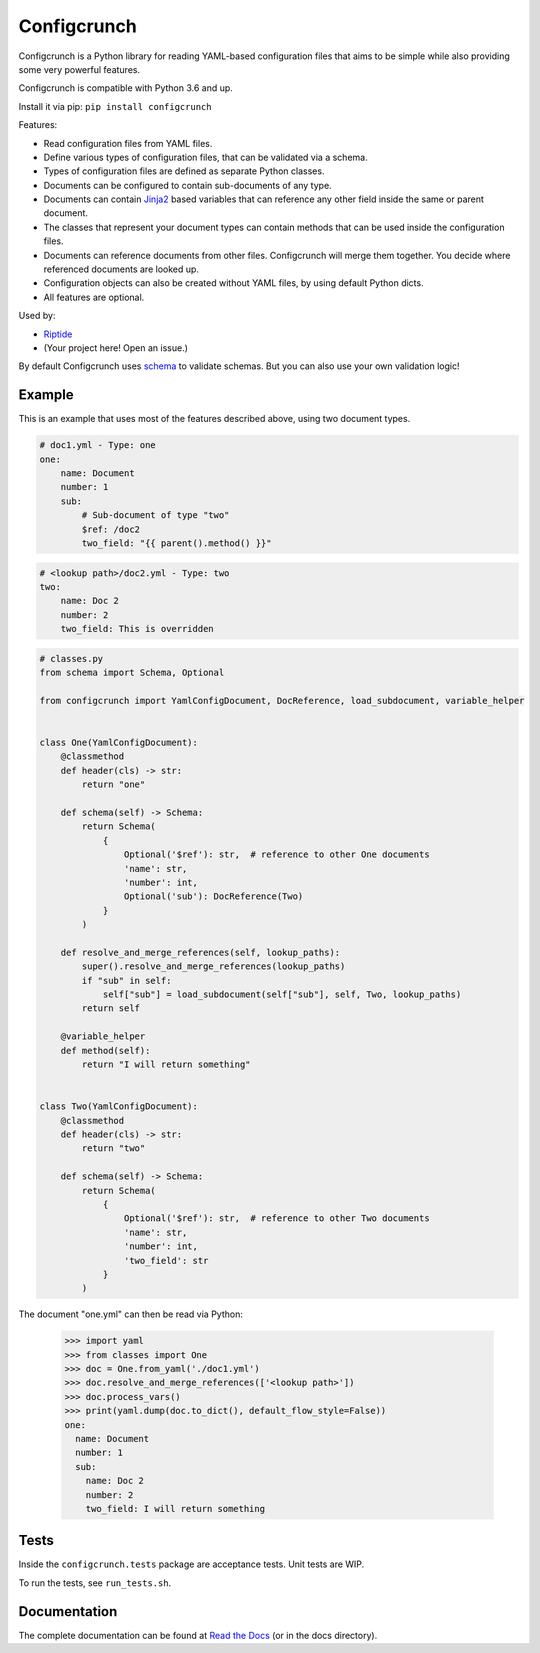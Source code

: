 Configcrunch
============

|build| |docs|

.. |build| image:: https://jenkins.riptide.parakoopa.de/buildStatus/icon?job=configcrunch%2Fmaster
    :target: https://jenkins.riptide.parakoopa.de/blue/organizations/jenkins/configcrunch/activity
    :alt: Build Status

.. |docs| image:: https://readthedocs.org/projects/configcrunch/badge/?version=latest
    :target: https://configcrunch.readthedocs.io/en/latest/?badge=latest
    :alt: Documentation Status

Configcrunch is a Python library for reading YAML-based configuration files that aims to be simple
while also providing some very powerful features.

Configcrunch is compatible with Python 3.6 and up.

Install it via pip: ``pip install configcrunch``

Features:

- Read configuration files from YAML files.
- Define various types of configuration files, that can be validated via a schema.
- Types of configuration files are defined as separate Python classes.
- Documents can be configured to contain sub-documents of any type.
- Documents can contain `Jinja2 <http://jinja.pocoo.org/docs/2.10/>`_ based variables that can
  reference any other field inside the same or parent document.
- The classes that represent your document types can contain methods that can be used
  inside the configuration files.
- Documents can reference documents from other files. Configcrunch will merge them together.
  You decide where referenced documents are looked up.
- Configuration objects can also be created without YAML files, by using default Python dicts.
- All features are optional.

Used by:

- `Riptide <https://github.com/Parakoopa/riptide-lib>`_
- (Your project here! Open an issue.)

By default Configcrunch uses `schema <https://pypi.org/project/schema/>`_ to validate schemas.
But you can also use your own validation logic!

Example
-------

This is an example that uses most of the features described above, using two document types.

.. code-block:: yaml

    # doc1.yml - Type: one
    one:
        name: Document
        number: 1
        sub:
            # Sub-document of type "two"
            $ref: /doc2
            two_field: "{{ parent().method() }}"


.. code-block:: yaml

    # <lookup path>/doc2.yml - Type: two
    two:
        name: Doc 2
        number: 2
        two_field: This is overridden


.. code-block:: python

    # classes.py
    from schema import Schema, Optional

    from configcrunch import YamlConfigDocument, DocReference, load_subdocument, variable_helper


    class One(YamlConfigDocument):
        @classmethod
        def header(cls) -> str:
            return "one"

        def schema(self) -> Schema:
            return Schema(
                {
                    Optional('$ref'): str,  # reference to other One documents
                    'name': str,
                    'number': int,
                    Optional('sub'): DocReference(Two)
                }
            )

        def resolve_and_merge_references(self, lookup_paths):
            super().resolve_and_merge_references(lookup_paths)
            if "sub" in self:
                self["sub"] = load_subdocument(self["sub"], self, Two, lookup_paths)
            return self

        @variable_helper
        def method(self):
            return "I will return something"


    class Two(YamlConfigDocument):
        @classmethod
        def header(cls) -> str:
            return "two"

        def schema(self) -> Schema:
            return Schema(
                {
                    Optional('$ref'): str,  # reference to other Two documents
                    'name': str,
                    'number': int,
                    'two_field': str
                }
            )


The document "one.yml" can then be read via Python:

    >>> import yaml
    >>> from classes import One
    >>> doc = One.from_yaml('./doc1.yml')
    >>> doc.resolve_and_merge_references(['<lookup path>'])
    >>> doc.process_vars()
    >>> print(yaml.dump(doc.to_dict(), default_flow_style=False))
    one:
      name: Document
      number: 1
      sub:
        name: Doc 2
        number: 2
        two_field: I will return something


Tests
-----

Inside the ``configcrunch.tests`` package are acceptance tests. Unit tests are WIP.

To run the tests, see ``run_tests.sh``.

Documentation
-------------

The complete documentation can be found at `Read the Docs <https://configcrunch.readthedocs.io/en/latest/>`_ (or in the docs directory).